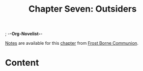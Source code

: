 ; -*-Org-Novelist-*-
#+TITLE: Chapter Seven: Outsiders
[[file:../Notes/chapter-ChapterSevenOutsiders-notes.org][Notes]] are available for this [[file:../Indices/chapters.org][chapter]] from [[file:../main.org][Frost Borne Communion]].
* Content
# Scene Name Here
